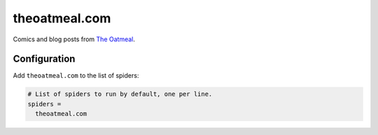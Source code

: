 .. _spider_theoatmeal.com:

theoatmeal.com
--------------
Comics and blog posts from `The Oatmeal <https://theoatmeal.com>`_.

Configuration
~~~~~~~~~~~~~
Add ``theoatmeal.com`` to the list of spiders:

.. code-block:: ini

   # List of spiders to run by default, one per line.
   spiders =
     theoatmeal.com

